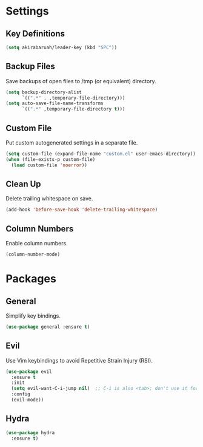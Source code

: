 * Settings

** Key Definitions

#+BEGIN_SRC emacs-lisp
(setq akirabaruah/leader-key (kbd "SPC"))
#+END_SRC

** Backup Files

Save backups of open files to /tmp (or equivalent) directory.

#+BEGIN_SRC emacs-lisp
(setq backup-directory-alist
      `((".*" . ,temporary-file-directory)))
(setq auto-save-file-name-transforms
      `((".*" ,temporary-file-directory t)))
#+END_SRC

** Custom File

Put custom autogenerated settings in a separate file.

#+BEGIN_SRC emacs-lisp
(setq custom-file (expand-file-name "custom.el" user-emacs-directory))
(when (file-exists-p custom-file)
  (load custom-file 'noerror))
#+END_SRC

** Clean Up

Delete trailing whitespace on save.

#+BEGIN_SRC emacs-lisp
(add-hook 'before-save-hook 'delete-trailing-whitespace)
#+END_SRC

** Column Numbers

Enable column numbers.
#+BEGIN_SRC emacs-lisp
(column-number-mode)
#+END_SRC

* Packages

** General

Simplify key bindings.

#+BEGIN_SRC emacs-lisp
(use-package general :ensure t)
#+END_SRC

** Evil

Use Vim keybindings to avoid Repetitive Strain Injury (RSI).

#+BEGIN_SRC emacs-lisp
(use-package evil
  :ensure t
  :init
  (setq evil-want-C-i-jump nil)  ;; C-i is also <tab>; don't use it for evil
  :config
  (evil-mode))
#+END_SRC

** Hydra

#+BEGIN_SRC emacs-lisp
(use-package hydra
  :ensure t)
#+END_SRC
